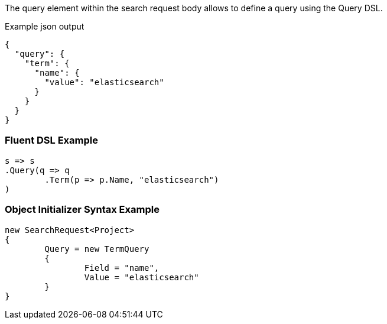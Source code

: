 :ref_current: https://www.elastic.co/guide/en/elasticsearch/reference/current

:github: https://github.com/elastic/elasticsearch-net

:imagesdir: ../../images

The query element within the search request body allows to define a query using the Query DSL.

[source,javascript,method="expectjson"]
.Example json output
----
{
  "query": {
    "term": {
      "name": {
        "value": "elasticsearch"
      }
    }
  }
}
----

=== Fluent DSL Example

[source,csharp,method="fluent"]
----
s => s
.Query(q => q
	.Term(p => p.Name, "elasticsearch")
)
----

=== Object Initializer Syntax Example

[source,csharp,method="initializer"]
----
new SearchRequest<Project>
{
	Query = new TermQuery
	{
		Field = "name",
		Value = "elasticsearch"
	}
}
----

